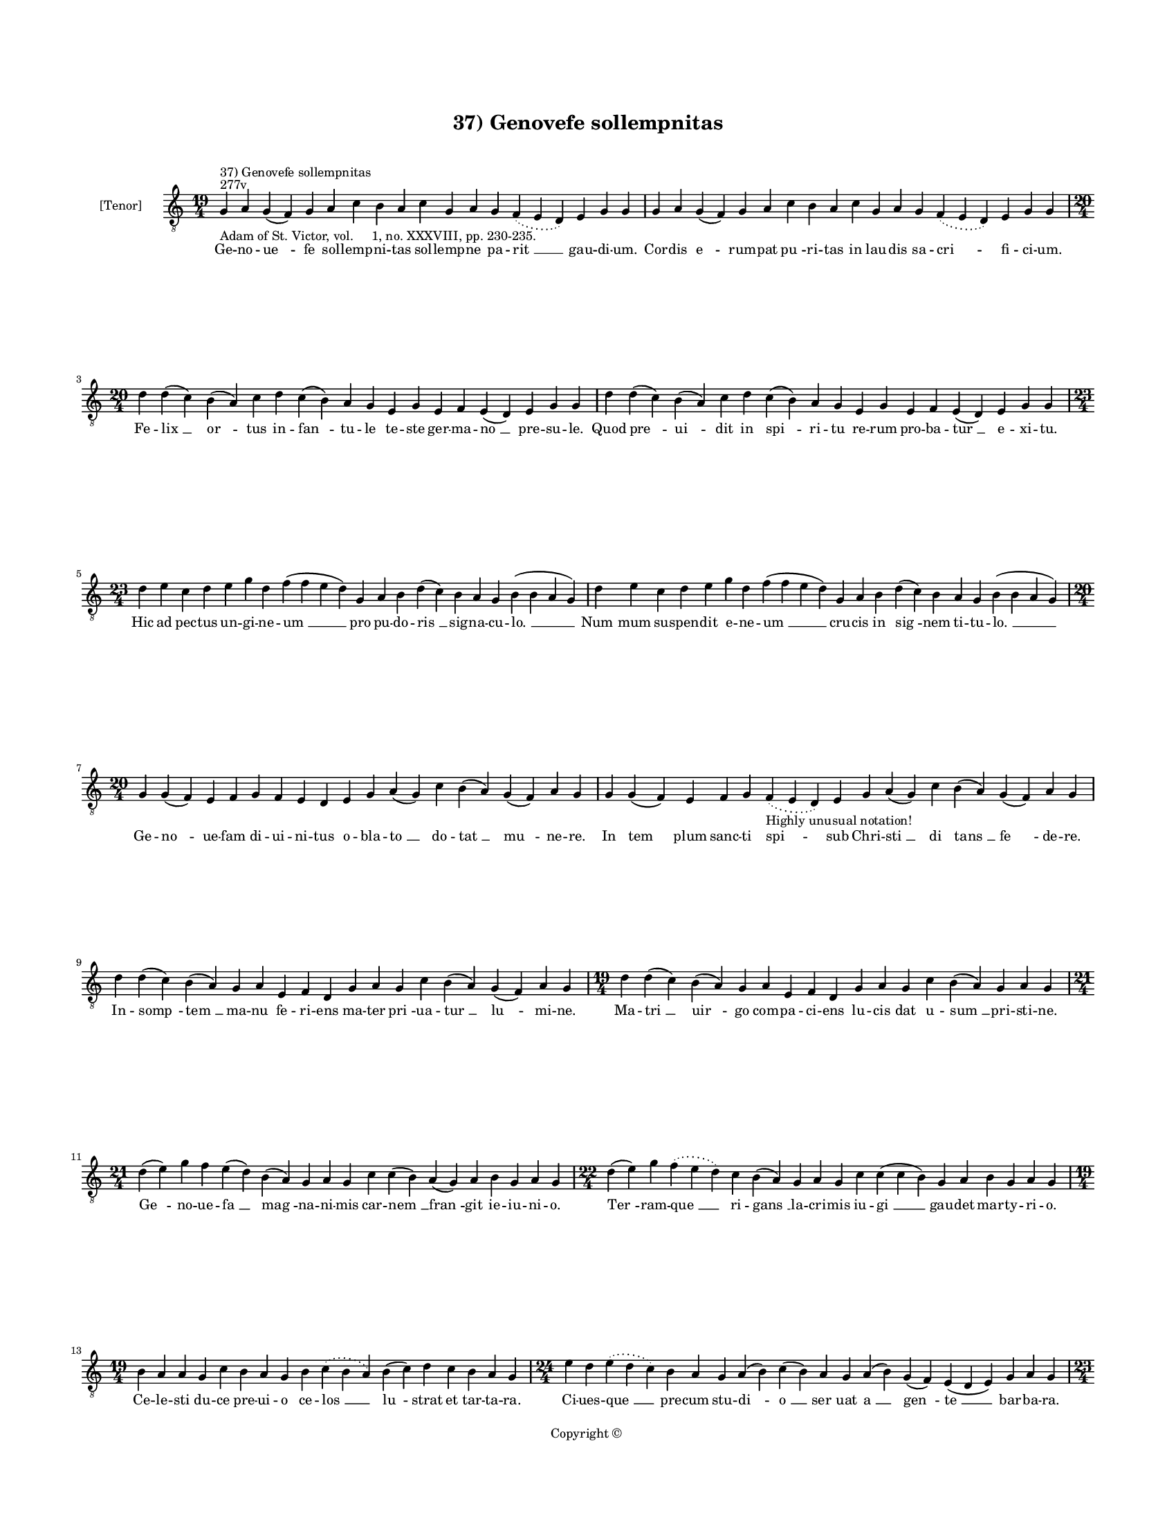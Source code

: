 
\version "2.14.2"
% automatically converted from 37_Genovefe_sollempnitas.xml

\header {
    encodingsoftware = "Sibelius 6.2"
    tagline = "Sibelius 6.2"
    encodingdate = "2015-04-22"
    copyright = "Copyright © "
    title = "37) Genovefe sollempnitas"
    }

#(set-global-staff-size 11.9501574803)
\paper {
    paper-width = 21.59\cm
    paper-height = 27.94\cm
    top-margin = 2.0\cm
    bottom-margin = 1.5\cm
    left-margin = 1.5\cm
    right-margin = 1.5\cm
    between-system-space = 2.1\cm
    page-top-space = 1.28\cm
    }
\layout {
    \context { \Score
        autoBeaming = ##f
        }
    }
PartPOneVoiceOne =  \relative g {
    \clef "treble_8" \key c \major \time 19/4 \pageBreak | % 1
    g4 ^"277v" ^"37) Genovefe sollempnitas" -"Adam of St. Victor, vol.
    1, no. XXXVIII, pp. 230-235." a4 g4 ( f4 ) g4 a4 c4 b4 a4 c4 g4 a4 g4
    \slurDotted f4 ( \slurSolid e4 d4 ) e4 g4 g4 | % 2
    g4 a4 g4 ( f4 ) g4 a4 c4 b4 a4 c4 g4 a4 g4 \slurDotted f4 (
    \slurSolid e4 d4 ) e4 g4 g4 \break | % 3
    \time 20/4  d'4 d4 ( c4 ) b4 ( a4 ) c4 d4 c4 ( b4 ) a4 g4 e4 g4 e4 f4
    e4 ( d4 ) e4 g4 g4 | % 4
    d'4 d4 ( c4 ) b4 ( a4 ) c4 d4 c4 ( b4 ) a4 g4 e4 g4 e4 f4 e4 ( d4 )
    e4 g4 g4 \break | % 5
    \time 23/4  d'4 e4 c4 d4 e4 g4 d4 f4 ( f4 e4 d4 ) g,4 a4 b4 d4 ( c4
    ) b4 a4 g4 b4 ( b4 a4 g4 ) | % 6
    d'4 e4 c4 d4 e4 g4 d4 f4 ( f4 e4 d4 ) g,4 a4 b4 d4 ( c4 ) b4 a4 g4 b4
    ( b4 a4 g4 ) \break | % 7
    \time 20/4  g4 g4 ( f4 ) e4 f4 g4 f4 e4 d4 e4 g4 a4 ( g4 ) c4 b4 ( a4
    ) g4 ( f4 ) a4 g4 | % 8
    g4 g4 ( f4 ) e4 f4 g4 \slurDotted f4 -"Highly unusual notation!" (
    \slurSolid e4 d4 ) e4 g4 a4 ( g4 ) c4 b4 ( a4 ) g4 ( f4 ) a4 g4
    \break | % 9
    d'4 d4 ( c4 ) b4 ( a4 ) g4 a4 e4 f4 d4 g4 a4 g4 c4 b4 ( a4 ) g4 ( f4
    ) a4 g4 | \barNumberCheck #10
    \time 19/4  d'4 d4 ( c4 ) b4 ( a4 ) g4 a4 e4 f4 d4 g4 a4 g4 c4 b4 (
    a4 ) g4 a4 g4 \break | % 11
    \time 21/4  d'4 ( e4 ) g4 f4 e4 ( d4 ) b4 ( a4 ) g4 a4 g4 c4 c4 ( b4
    ) a4 ( g4 ) a4 b4 g4 a4 g4 | % 12
    \time 22/4  d'4 ( e4 ) g4 \slurDotted f4 ( \slurSolid e4 d4 ) c4 b4
    ( a4 ) g4 a4 g4 c4 c4 ( c4 b4 ) g4 a4 b4 g4 a4 g4 \break | % 13
    \time 19/4  b4 a4 a4 g4 c4 b4 a4 g4 b4 \slurDotted c4 ( \slurSolid b4
    a4 ) b4 ( c4 ) d4 c4 b4 a4 g4 | % 14
    \time 24/4  e'4 d4 \slurDotted e4 ( \slurSolid d4 c4 ) b4 a4 g4 a4 (
    b4 ) c4 ( b4 ) a4 g4 a4 ( b4 ) g4 ( f4 ) e4 ( d4 e4 ) g4 a4 g4
    \pageBreak | % 15
    \time 23/4  b4 c4 b4 ( a4 ) g4 d'4 e4 c4 d4 ( e4 ) g4 ( g4 f4 ) e4 (
    d4 ) c4 d4 e4 d4 c4 \slurDotted b4 ( \slurSolid a4 g4 ) | % 16
    \time 20/4  f'4 ( f4 e4 ) d4 c4 d4 ( e4 ) g4 f4 e4 d4 c4 ( b4 ) a4 c4
    g4 a4 f4 g4 g4 \break | % 17
    \time 19/4  b4 a4 a4 g4 c4 b4 a4 g4 b4 \slurDotted c4 ( \slurSolid b4
    a4 ) b4 ( c4 ) d4 c4 b4 a4 g4 | % 18
    \time 26/4  e'4 d4 \slurDotted e4 ( \slurSolid d4 c4 ) b4 a4 g4 a4 (
    b4 ) c4 ( b4 ) a4 g4 a4 ( b4 ) g4 ( f4 ) e4 ( d4 e4 ) g4 a4 ( b4 a4
    ) g4 \break | % 19
    \time 22/4  b4 c4 b4 ( a4 ) g4 d'4 e4 c4 d4 ( e4 ) g4 \slurDotted f4
    ( \slurSolid e4 d4 ) c4 d4 e4 d4 c4 \slurDotted b4 ( \slurSolid a4 g4
    ) | \barNumberCheck #20
    \time 20/4  f'4 ( f4 e4 ) d4 c4 d4 ( e4 ) g4 f4 e4 d4 c4 ( b4 ) a4 c4
    g4 a4 f4 g4 g4 \break | % 21
    \time 21/4  d'4 ( d4 c4 ) b4 a4 c4 d4 g,4 a4 b4 d4 \slurDotted c4 (
    \slurSolid b4 a4 ) g4 a4 ( b4 ) c4 b4 a4 g4 | % 22
    d'4 ( d4 c4 ) b4 a4 c4 d4 g,4 a4 b4 d4 \slurDotted c4 ( \slurSolid b4
    a4 ) g4 a4 ( b4 ) c4 b4 a4 g4 \break | % 23
    \time 19/4  d'4 e4 g4 e4 d4 e4 c4 ( b4 ) d4 b4 g4 c4 b4 d4 b4
    \slurDotted c4 ( \slurSolid b4 a4 ) g4 | % 24
    d'4 e4 g4 e4 d4 e4 c4 ( b4 ) d4 b4 g4 c4 b4 d4 b4 \slurDotted c4 (
    \slurSolid b4 a4 ) g4 \break | % 25
    \time 17/4  g4 a4 e4 f4 d4 e4 g4 g4 a4 f4 g4 a4 ( b4 ) c4 b4 a4 g4 | % 26
    g4 a4 e4 f4 d4 e4 g4 g4 a4 f4 g4 a4 ( b4 ) c4 b4 a4 g4 \break | % 27
    \time 5/4  g4 ( a4 g4 ) f4 ( g4 ) \bar "|."
    }

PartPOneVoiceOneLyricsOne =  \lyricmode { Ge -- no -- "ue " -- fe sol --
    lemp -- ni -- tas sol -- lemp -- ne pa -- "rit " __ gau -- di -- um.
    Cor -- dis "e " -- rum -- pat "pu " -- ri -- tas in lau -- dis sa --
    "cri " -- fi -- ci -- um. Fe -- "lix " __ "or " -- tus in -- "fan "
    -- tu -- le te -- ste ger -- ma -- "no " __ pre -- su -- le. Quod
    "pre " -- "ui " -- dit in "spi " -- ri -- tu re -- rum pro -- ba --
    "tur " __ e -- xi -- tu. Hic ad pec -- tus un -- gi -- ne -- "um "
    __ pro pu -- do -- "ris " __ sig -- na -- cu -- "lo. " __ "Num " --
    mum su -- spen -- dit e -- ne -- "um " __ cru -- cis in "sig " --
    nem ti -- tu -- "lo. " __ Ge -- "no " -- ue -- fam di -- ui -- ni --
    tus o -- bla -- "to " __ do -- "tat " __ "mu " -- ne -- re. In "tem
    " -- plum sanc -- ti spi -- sub Chri -- "sti " __ di "tans " __ "fe
    " -- de -- re. In -- "somp " -- "tem " __ ma -- nu fe -- ri -- ens
    ma -- ter "pri " -- ua -- "tur " __ "lu " -- mi -- ne. Ma -- "tri "
    __ "uir " -- go com -- pa -- ci -- ens lu -- cis dat u -- "sum " __
    pri -- sti -- ne. "Ge " -- no -- ue -- "fa " __ "mag " -- na -- ni
    -- mis car -- "nem " __ "fran " -- git ie -- iu -- ni -- o. "Ter "
    -- ram -- "que " __ ri -- "gans " __ la -- cri -- mis iu -- "gi " __
    gau -- det mar -- ty -- ri -- o. Ce -- le -- sti du -- ce pre -- ui
    -- o ce -- "los " __ "lu " -- strat et tar -- ta -- ra. Ci -- ues --
    "que " __ pre -- cum stu -- "di " -- "o " __ "ser " -- uat "a " __
    "gen " -- "te " __ bar -- ba -- ra. "Di " -- ui -- "no " __ di -- u
    mu -- ne -- "re " __ "si " -- "tim " __ le -- uat ar -- ti -- fi --
    "cum. " __ "Con " -- frac -- tum "ca " -- su mi -- se -- re "ma " --
    tri re -- sig -- nat u -- ni -- cum. Ad pri -- mam pre -- cem uir --
    gi -- nis con -- "tre " -- "mis " -- cunt de -- mo -- ni -- a. Pax
    da -- "tur " __ e -- ner -- gu -- "mi " -- "nis. " __ spes e --
    "gris. " __ "re " -- "is " __ ue -- "ni " -- a. In e -- "ius " __ ma
    -- nu ce -- re -- "i " __ re -- "ac " -- cen -- dun -- tur ce -- li
    -- "tus. " __ "Per " __ hanc in "si " -- nus al -- ue -- i "re " --
    dit an -- nis co -- her -- ci -- tus. "Ig " -- nem sa -- crum re --
    fri -- ge -- rat post "mor " -- tem "ui " -- uens me -- ri -- tis.
    "Que " __ pri -- us in se ui -- ce -- rat e -- "stu " -- "in " --
    "ter " -- ni fo -- mi -- tis. Mor -- ti. mor -- bis. de -- mo -- "ni
    " -- bus et e -- le -- men -- tis im -- "pe " -- rat. Sic ge -- no
    -- ue -- fa pre -- "ci " -- bus na -- tu -- re le -- ges su -- "pe "
    -- rat. O -- pe -- ra -- tur in par -- uu -- lis "Chri " -- sti uir
    -- "tus " __ mag -- na -- li -- a. "Chri " -- sto pro tot mi -- ra
    -- cu -- lis laus fre -- quens "ui " -- gil glo -- ri -- a. "A " --
    "men. " __ }

% The score definition
\new Staff <<
    \set Staff.instrumentName = "[Tenor]"
    \context Staff << 
        \context Voice = "PartPOneVoiceOne" { \PartPOneVoiceOne }
        \new Lyrics \lyricsto "PartPOneVoiceOne" \PartPOneVoiceOneLyricsOne
        >>
    >>

